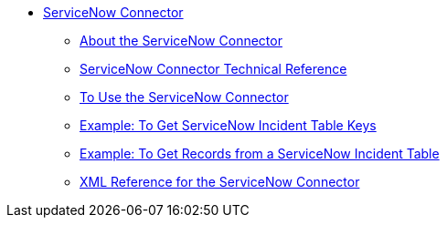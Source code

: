 // servicenow Connector TOC Include for _toc
** link:/connectors/servicenow-connector[ServiceNow Connector]
*** link:/connectors/servicenow-about[About the ServiceNow Connector]
*** link:/connectors/servicenow-reference[ServiceNow Connector Technical Reference]
*** link:/connectors/servicenow-to-use[To Use the ServiceNow Connector]
*** link:/connectors/servicenow-ex-to-get-incident-table-keys[Example: To Get ServiceNow Incident Table Keys]
*** link:/connectors/servicenow-ex-to-get-records-from-incident-table[Example: To Get Records from a ServiceNow Incident Table]
*** link:/connectors/link:servicenow-XML-reference[XML Reference for the ServiceNow Connector]
